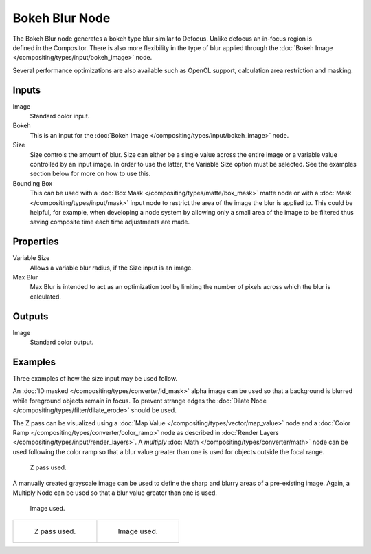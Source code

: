 .. _bpy.types.CompositorNodeBokehBlur:

***************
Bokeh Blur Node
***************

.. figure:: /images/compositing_node-types_CompositorNodeBokehBlur.png
   :align: right
   :alt: Bokeh Blur Node.

The Bokeh Blur node generates a bokeh type blur similar to Defocus.
Unlike defocus an in-focus region is defined in the Compositor.
There is also more flexibility in the type of blur applied through
the :doc:`Bokeh Image </compositing/types/input/bokeh_image>` node.

Several performance optimizations are also available such as OpenCL support,
calculation area restriction and masking.


Inputs
======

Image
   Standard color input.
Bokeh
   This is an input for the :doc:`Bokeh Image </compositing/types/input/bokeh_image>` node.
Size
   Size controls the amount of blur. Size can either be a single value across the entire image or a variable value
   controlled by an input image. In order to use the latter, the Variable Size option must be selected.
   See the examples section below for more on how to use this.
Bounding Box
   This can be used with a :doc:`Box Mask </compositing/types/matte/box_mask>`
   matte node or with a :doc:`Mask </compositing/types/input/mask>`
   input node to restrict the area of the image the blur is applied to. This could be helpful, for example,
   when developing a node system by allowing only a small area of the image to be filtered
   thus saving composite time each time adjustments are made.


Properties
==========

Variable Size
   Allows a variable blur radius, if the Size input is an image.
Max Blur
   Max Blur is intended to act as an optimization tool by
   limiting the number of pixels across which the blur is calculated.


Outputs
=======

Image
   Standard color output.


Examples
========

Three examples of how the size input may be used follow.

An :doc:`ID masked </compositing/types/converter/id_mask>`
alpha image can be used so that a background is blurred while foreground objects remain in focus.
To prevent strange edges the :doc:`Dilate Node </compositing/types/filter/dilate_erode>` should be used.

The Z pass can be visualized using a :doc:`Map Value </compositing/types/vector/map_value>` node
and a :doc:`Color Ramp </compositing/types/converter/color_ramp>` node
as described in :doc:`Render Layers </compositing/types/input/render_layers>`.
A *multiply* :doc:`Math </compositing/types/converter/math>` node can be used following the color ramp
so that a blur value greater than one is used for objects outside the focal range.

.. figure:: /images/compositing_types_filter_bokeh-blur_example-1.png
   :width: 640px

   Z pass used.

A manually created grayscale image can be used to define the sharp and blurry areas of a pre-existing image.
Again, a Multiply Node can be used so that a blur value greater than one is used.

.. figure:: /images/compositing_types_filter_bokeh-blur_example-2.png
   :width: 640px

   Image used.

.. list-table::

   * - .. figure:: /images/compositing_types_filter_bokeh-blur_example-1-render.jpg

          Z pass used.

     - .. figure:: /images/compositing_types_filter_bokeh-blur_example-2-render.jpg

          Image used.
